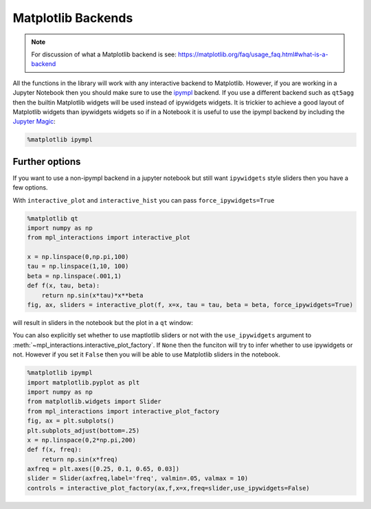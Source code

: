 ===================
Matplotlib Backends
===================

.. note::
        For discussion of what a Matplotlib backend is see: https://matplotlib.org/faq/usage_faq.html#what-is-a-backend

All the functions in the library will work with any interactive backend to Matplotlib. However, if you are working in a Jupyter
Notebook then you should make sure to use the `ipympl <https://github.com/matplotlib/ipympl>`_ backend. If you use a different backend
such as ``qt5agg`` then the builtin Matplotlib widgets will be used instead of ipywidgets widgets. It is trickier to achieve a good
layout of Matplotlib widgets than ipywidgets widgets so if in a Notebook it is useful to use the ipympl backend by including
the `Jupyter Magic <https://ipython.readthedocs.io/en/stable/interactive/magics.html>`_:

.. code-block:: python

        %matplotlib ipympl


Further options
---------------

If you want to use a non-ipympl backend in a jupyter notebook but still want ``ipywidgets`` style sliders then you have a few options.

With ``interactive_plot`` and ``interactive_hist`` you can pass ``force_ipywidgets=True``

.. code-block:: python

    %matplotlib qt
    import numpy as np
    from mpl_interactions import interactive_plot

    x = np.linspace(0,np.pi,100)
    tau = np.linspace(1,10, 100)
    beta = np.linspace(.001,1)
    def f(x, tau, beta):
        return np.sin(x*tau)*x**beta
    fig, ax, sliders = interactive_plot(f, x=x, tau = tau, beta = beta, force_ipywidgets=True)

will result in sliders in the notebook but the plot in a ``qt`` window:

.. image:: _static/force-ipywidgets.png


You can also explicitly set whether to use maptlotlib sliders or not with the ``use_ipywidgets`` argument
to :meth:`~mpl_interactions.interactive_plot_factory`. If ``None`` then the funciton will try to infer whether
to use ipywidgets or not. However if you set it ``False`` then you will be able to use Matplotlib sliders in the notebook.

.. code-block:: python

    %matplotlib ipympl
    import matplotlib.pyplot as plt
    import numpy as np
    from matplotlib.widgets import Slider
    from mpl_interactions import interactive_plot_factory
    fig, ax = plt.subplots()
    plt.subplots_adjust(bottom=.25)
    x = np.linspace(0,2*np.pi,200)
    def f(x, freq):
        return np.sin(x*freq)
    axfreq = plt.axes([0.25, 0.1, 0.65, 0.03])
    slider = Slider(axfreq,label='freq', valmin=.05, valmax = 10)
    controls = interactive_plot_factory(ax,f,x=x,freq=slider,use_ipywidgets=False)

.. image:: _static/mpl-slider-in-notebook.gif